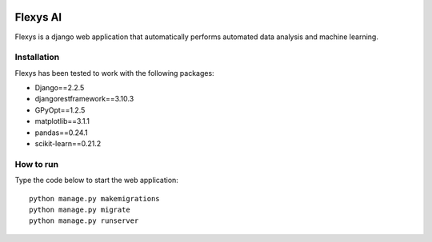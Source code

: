 .. -*- mode: rst -*-

|Travis|_ |Codecov|_

.. |Travis| image:: https://travis-ci.com/ajunwalker/flexys-ai.svg?branch=master
.. _Travis: https://travis-ci.com/ajunwalker/flexys-ai

.. |Codecov| image:: https://codecov.io/gh/ajunwalker/flexys-ai/branch/master/graph/badge.svg
.. _Codecov: https://codecov.io/gh/ajunwalker/flexys-ai

Flexys AI
=====

Flexys is a django web application that automatically performs automated data analysis and machine learning.

Installation
------------

Flexys has been tested to work with the following packages:

- Django==2.2.5
- djangorestframework==3.10.3
- GPyOpt==1.2.5
- matplotlib==3.1.1
- pandas==0.24.1
- scikit-learn==0.21.2

How to run
---------------

Type the code below to start the web application::

    python manage.py makemigrations
    python manage.py migrate
    python manage.py runserver
